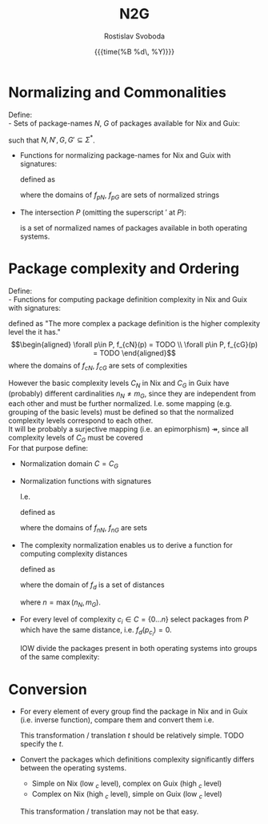 #+TITLE: N2G
#+AUTHOR: Rostislav Svoboda
#+DATE: {{{time(%B %d\, %Y)}}}
#+OPTIONS: toc:nil
#+LaTeX_CLASS: article
#+LaTeX_CLASS_OPTIONS: [a4paper, 11pt]
# #+LaTeX_HEADER: \usepackage{amsmath}
# #+LaTeX_HEADER: \usepackage{mathtools}
#+HTML_HEAD: <link rel="stylesheet" type="text/css" href="style.css" />
#+HTML_HEAD_EXTRA: <style> body { /* some ad-hoc css styling */ } </style>

# $ \mathbb{N} $ symbol for natural numbers
# Multi-line page-centered formula
# \begin{align*}
# \end{align*}

* Normalizing and Commonalities
Define: \\
- Sets of package-names $N$, $G$ of packages available for Nix and Guix:
      \begin{align*}
          N = \{p_1 ,p_2, \dots p_m\}&, N' = \{p'_1 ,p'_2, \dots p'_m \} \\
          G = \{p_1 ,p_2, \dots p_n\}&, G' = \{p'_1 ,p'_2, \dots p'_n \}
      \end{align*}
  such that $N, N', G, G' \subseteq \Sigma^*$.
- Functions for normalizing package-names for Nix and Guix with signatures:
      \begin{align*}
          f_{pN} &: N \rightarrow N' \\
          f_{pG} &: G \rightarrow G'
      \end{align*}
  defined as
  # Normalize the package-names of both lists $N$, $G$ and turn the normalized
  # lists into Sets:
      \begin{align*}
           \forall n \in N &, f_{nN}(n) = TODO \\
           \forall g \in G &, f_{nG}(g) = TODO \\
      \end{align*}
  where the domains of $f_{pN}$, $f_{pG}$ are sets of normalized strings
      \begin{align*}
          N' &= \{ f_{pN}(n) \mid n \in N \} \\
          G' &= \{ f_{pG}(g) \mid g \in G \}
      \end{align*}

- The intersection $P$ (omitting the superscript $'$ at $P$):
      \begin{align*}
          P = N' \cap G'
      \end{align*}
  is a set of normalized names of packages available in both operating systems.
  # Cardinality invariant : $|P| \leq |N'| \land |P| \leq |G'|$

*  Package complexity and Ordering
Define: \\
- Functions for computing package definition complexity in Nix and Guix with
  signatures:
      \begin{align*}
          f_{cN} : P \rightarrow \mathbb{N} \\
          f_{cG} : P \rightarrow \mathbb{N}
      \end{align*}
  defined as "The more complex a package definition is the higher complexity
  level the it has." \\
      \begin{align*}
          \forall p\in P, f_{cN}(p) = TODO \\
          \forall p\in P, f_{cG}(p) = TODO
      \end{align*}
  where the domains of $f_{cN}$, $f_{cG}$ are sets of complexities
      \begin{align*}
           C_{N} = \{ f_{cN}(p) \mid p \in P \} &= \{0 \ldots n_{N}\} \\
           C_{G} = \{ f_{cG}(p) \mid p \in P \} &= \{0 \ldots m_{G}\}
      \end{align*}

However the basic complexity levels $C_{N}$ in Nix and $C_{G}$ in Guix have
(probably) different cardinalities $n_N \neq m_G$, since they are independent
from each other and must be further normalized. I.e. some mapping (e.g. grouping
of the basic levels) must be defined so that the normalized complexity levels
correspond to each other. \\
It will be probably a surjective mapping (i.e. an epimorphism)
$\twoheadrightarrow$, since all complexity levels of $C_{G}$ must be covered
\\
For that purpose define:
- Normalization domain $C = C_{G}$
- Normalization functions with signatures
      \begin{align*}
         f_{nN} : C_{N} \rightarrow C \\
         f_{nG} : C_{G} \rightarrow C
      \end{align*}
  I.e.
  # bijection
  # \mathbin{\rightarrowtail \hspace{-10pt} \twoheadrightarrow}
      \begin{align*}
         f_{nN} : C_{N} \twoheadrightarrow C_{G} \\
         f_{nG} : C_{G} \mathbin{\rightarrowtail \hspace{-10pt} \twoheadrightarrow} C_{G}
      \end{align*}
  defined as
      \begin{align*}
         \forall c_{N} \in C_{N}, f_{nN}(c_{N}) &= TODO \\
         \forall c_{G} \in C_{G}, f_{nG}(c_{G}) &= \mathrm{id}(c_{G}) = c_{G}
      \end{align*}
  where the domains of $f_{nN}$, $f_{nG}$ are sets
      \begin{align*}
          C = C_{G} &= \{ f_{nN}(c_{N}) \mid c_{N} \in C_{N} \} \\
                    &= \{ f_{cG}(p) \mid p \in P \} \\
                    &= \{0 \ldots m_{G}\}
      \end{align*}

# TODO for normalized complexities use $\bar{c}$ or $\vec{c}$

- The complexity normalization enables us to derive a function for computing
  complexity distances
  # for every package $p \in P$
      \begin{align*}
         f_{d} : P \rightarrow \mathbb{N} \\
      \end{align*}
  defined as
      \begin{align*}
           \forall p \in P, f_{d}(p) = \|f_{nN}(p) - f_{nG}(p)\| \\
      \end{align*}
  where the domain of $f_{d}$ is a set of distances
      \begin{align*}
           D = \{ f_{d}(p) \mid p \in P \} = \{ 0 \dots n\}
      \end{align*}
      where $n = \max(n_{N}, m_{G})$.
  # In fact the $n_{N}$, $m_{G}$

- For every level of complexity $c_i \in C = \{0 \ldots n\}$ select packages
  from $P$ which have the same distance, i.e. $f_{d}(p_{c_i}) = 0$.

  IOW divide the packages present in both operating systems into groups of the
  same complexity:
      \begin{gather*}
          P_{c_0d_0} = \{ p_{c_0} \in P \mid f_{d}(p_{c_0}) = 0\} \\
          \vdots \\
          P_{c_nd_0} = \{ p_{c_n} \in P \mid f_{d}(p_{c_n}) = 0\}
      \end{gather*}

      # \begin{align*}
      #     f_{d}(p_{c_i}) = 0
      # \end{align*}

* Conversion
- For every element of every group find the package in Nix and in Guix (i.e.
  inverse function), compare them and convert them i.e.
      \begin{align*}
          \forall p_{c_i} \in P_{c_id_0}, \\
            Nix(p_{c_i})  &= ... = N_{c_i} \\
            Guix(p_{c_i}) &= ... = G_{c_i} \\
            t: N_{c_i} \rightarrow G_{c_i}
      \end{align*}
  # Convert the $P_{c_1d_0} \dots P_{c_nd_0}$ packages.
  This transformation / translation $t$ should be relatively simple.
  TODO specify the $t$.
- Convert the packages which definitions complexity significantly differs
  between the operating systems.
  + Simple on Nix (low $_{c}$ level), complex on Guix (high $_{c}$ level)
  + Complex on Nix (high $_{c}$ level), simple on Guix (low $_{c}$ level)
  This transformation / translation may not be that easy.

# ** NN training
# - find, i.e. ask which is the appropriate NN type?
# - split to train and test data.


# ** Ordering relations / predicates with signatures
#       \begin{align*}
#           \leq_N : P \times P \rightarrow \mathbb{B} \\
#           \leq_G : P \times P \rightarrow \mathbb{B}
#       \end{align*}
#     defined as
#       \begin{align*}
#           \forall p_i\in P, \forall p_j \in P, \leq_N = TODO \\
#           \forall p_i\in P, \forall p_j \in P, \leq_G = TODO
#       \end{align*}
#     where the domains of $\leq_N$, $\leq_G$ are sets
#       \begin{align*}
#           O_N = \{ p_i \leq_N p_j \mid p_i \in P \land p_j \in P \} = \{ \top, \bot \} \\
#           O_G = \{ p_i \leq_G p_j \mid p_i \in P \land p_j \in P \} = \{ \top, \bot \}
#       \end{align*}

#     for package definition complexity for Nix and Guix.

#     Order the intersection of normalized names $P$ by $\leq_N$ and $\leq_G$:
#       \begin{align*}
#           P_{\leq_N} &= (P, \leq_N) \implies C_{N} = \{1, \ldots, n_N\} \\
#           P_{\leq_G} &= (P, \leq_G) \implies C_{G} = \{1, \ldots, m_G\}
#       \end{align*}

#   $P_{\leq_N}$, $P_{\leq_G}$ are index by the order relations giving their
#   elements an index in the $C_{N}$, $C_{G}$.
